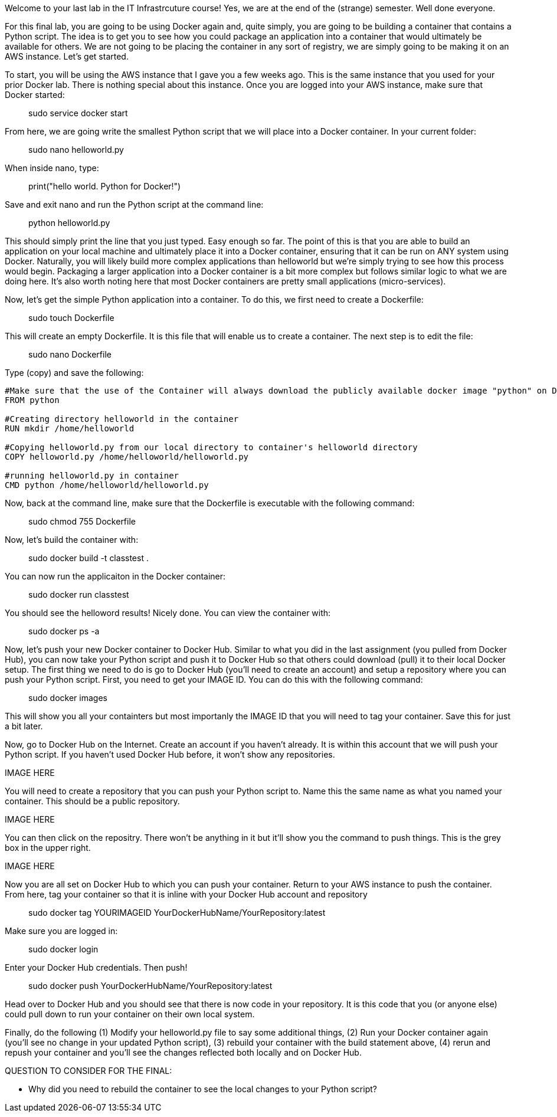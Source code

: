 ifndef::bound[]
:imagesdir: img
endif::[]

Welcome to your last lab in the IT Infrastrcuture course! Yes, we are at the end of the (strange) semester. Well done everyone. 

For this final lab, you are going to be using Docker again and, quite simply, you are going to be building a container that contains a Python script. The idea is to get you to see how you could package an application into a container that would ultimately be available for others. We are not going to be placing the container in any sort of registry, we are simply going to be making it on an AWS instance. Let's get started. 

To start, you will be using the AWS instance that I gave you a few weeks ago. This is the same instance that you used for your prior Docker lab. There is nothing special about this instance. Once you are logged into your AWS instance, make sure that Docker started: 

> sudo service docker start 

From here, we are going write the smallest Python script that we will place into a Docker container. In your current folder: 

> sudo nano helloworld.py

When inside nano, type: 

> print("hello world. Python for Docker!")

Save and exit nano and run the Python script at the command line: 

> python helloworld.py

This should simply print the line that you just typed. Easy enough so far. The point of this is that you are able to build an application on your local machine and ultimately place it into a Docker container, ensuring that it can be run on ANY system using Docker. Naturally, you will likely build more complex applications than helloworld but we're simply trying to see how this process would begin. Packaging a larger application into a Docker container is a bit more complex but follows similar logic to what we are doing here. It's also worth noting here that most Docker containers are pretty small applications (micro-services). 

Now, let's get the simple Python application into a container. To do this, we first need to create a Dockerfile: 

> sudo touch Dockerfile

This will create an empty Dockerfile. It is this file that will enable us to create a container. The next step is to edit the file: 

> sudo nano Dockerfile

Type (copy) and save the following: 

....

#Make sure that the use of the Container will always download the publicly available docker image "python" on Docker Hub. 
FROM python

#Creating directory helloworld in the container
RUN mkdir /home/helloworld

#Copying helloworld.py from our local directory to container's helloworld directory
COPY helloworld.py /home/helloworld/helloworld.py

#running helloworld.py in container
CMD python /home/helloworld/helloworld.py

....

Now, back at the command line, make sure that the Dockerfile is executable with the following command: 

> sudo chmod 755 Dockerfile 

Now, let's build the container with: 

> sudo docker build -t classtest .

You can now run the applicaiton in the Docker container: 

> sudo docker run classtest

You should see the helloword results! Nicely done. You can view the container with: 

> sudo docker ps -a

Now, let's push your new Docker container to Docker Hub. Similar to what you did in the last assignment (you pulled from Docker Hub), you can now take your Python script and push it to Docker Hub so that others could download (pull) it to their local Docker setup. The first thing we need to do is go to Docker Hub (you'll need to create an account) and setup a repository where you can push your Python script. First, you need to get your IMAGE ID. You can do this with the following command:

> sudo docker images

This will show you all your containters but most importanly the IMAGE ID that you will need to tag your container. Save this for just a bit later. 

Now, go to Docker Hub on the Internet. Create an account if you haven't already. It is within this account that we will push your Python script. If you haven't used Docker Hub before, it won't show any repositories. 

IMAGE HERE

You will need to create a repository that you can push your Python script to. Name this the same name as what you named your container. This should be a public repository. 

IMAGE HERE

You can then click on the repositry. There won't be anything in it but it'll show you the command to push things. This is the grey box in the upper right. 

IMAGE HERE

Now you are all set on Docker Hub to which you can push your container. Return to your AWS instance to push the container. From here, tag your container so that it is inline with your Docker Hub account and repository

> sudo docker tag YOURIMAGEID YourDockerHubName/YourRepository:latest

Make sure you are logged in: 

> sudo docker login 

Enter your Docker Hub credentials. Then push! 

> sudo docker push YourDockerHubName/YourRepository:latest

Head over to Docker Hub and you should see that there is now code in your repository. It is this code that you (or anyone else) could pull down to run your container on their own local system. 

Finally, do the following (1) Modify your helloworld.py file to say some additional things, (2) Run your Docker container again (you'll see no change in your updated Python script), (3) rebuild your container with the build statement above, (4) rerun and repush your container and you'll see the changes reflected both locally and on Docker Hub. 


QUESTION TO CONSIDER FOR THE FINAL: 

* Why did you need to rebuild the container to see the local changes to your Python script? 


